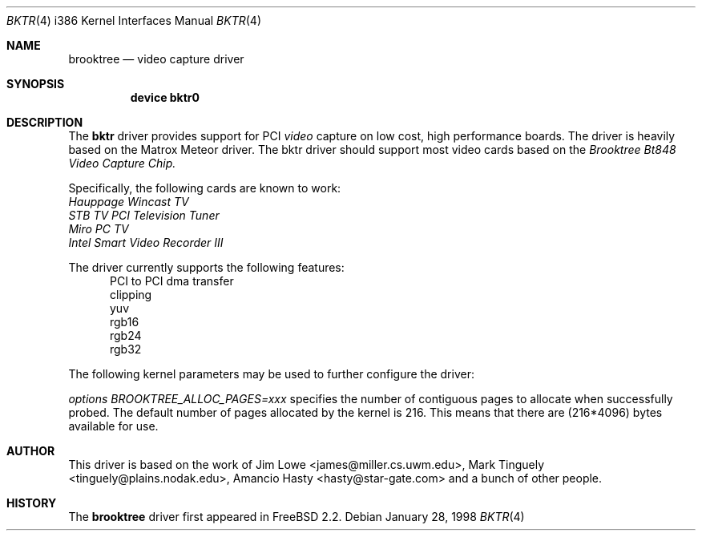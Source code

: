 .\"
.\"	$OpenBSD$
.\"	$FreeBSD: bktr.4,v 1.1 1998/03/09 10:56:22 jkh Exp $
.\"
.Dd January 28, 1998
.br
.in +0.5i
.Dt BKTR 4 i386
.Os
.Sh NAME
.Nm brooktree
.Nd video capture driver
.Sh SYNOPSIS
.Nm device bktr0
.Sh DESCRIPTION
The
.Nm bktr
driver provides support for PCI
.Em video
capture on low cost, high performance boards.  The driver is heavily based on
the Matrox Meteor driver.  The bktr driver should support most video cards
based on the
.Em Brooktree Bt848 Video Capture Chip.
.Pp
Specifically, the following cards are known to work: 
.br
.Em Hauppage Wincast TV
.br
.Em STB TV PCI Television Tuner
.br
.Em Miro PC TV
.br
.Em Intel Smart Video Recorder III
.Pp
The driver currently supports the following features:
.br
.in +0.5i
PCI to PCI dma transfer
.br
clipping
.br
yuv
.br
rgb16
.br
rgb24
.br
rgb32
.in -0.5i
.Pp
The following kernel parameters may be used to further configure the driver:
.Pp
.Em options "BROOKTREE_ALLOC_PAGES=xxx"
specifies the number of contiguous pages to allocate when successfully
probed.  The default number of pages allocated by the kernel is 216.
This means that there are (216*4096) bytes available for use.
.Pp
.Sh AUTHOR
This driver is based on the work of
.An Jim Lowe Aq james@miller.cs.uwm.edu ,
.An Mark Tinguely Aq tinguely@plains.nodak.edu ,
.An Amancio Hasty Aq hasty@star-gate.com
and a bunch of other people.
.\" .Sh FILES
.\" .Bl -tag -width /usr/share/examples/meteor -compact
.\" .It Pa /usr/share/examples/meteor
.\" Examples of what you can do with the (similarly designed) Meteor driver.
.\" .It Pa /usr/ports/graphics/fxtv
.\" A display program utilizing the bktr driver - requires that
.\" .Em The X Window System
.\" and
.\" .Em The Ports Collection
.\" also be installed.
.\" .El
.\" .Sh SEE ALSO
.\" .Xr meteor 4
.Sh HISTORY
The
.Nm
driver first appeared in
.Fx 2.2 .
